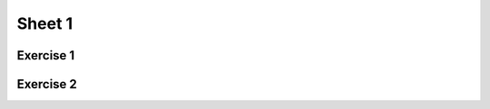 .. This file is part of the OpenDSA eTextbook project. See
.. http://algoviz.org/OpenDSA for more details.
.. Copyright (c) 2012-2016 by the OpenDSA Project Contributors, and
.. distributed under an MIT open source license.

.. avmetadata::
   :author: Mostafa Mohammed
   :requires:
   :satisfies:
   :topic:

Sheet 1
=======

Exercise 1
----------

.. avembed:: AV/Development/formal_language/FATester.html ss
    :long_name: Sheet 1 Exercise 1
    :url_params: fileLocation=Formal_Languages_Automated_Exerciese/exercises/Sheet_1/Exercise1.json

Exercise 2
----------

.. avembed:: AV/Development/formal_language/grammarExercisesEditor.html ss
    :long_name: Sheet 1 Exercise 2
    :url_params: fileLocation=Formal_Languages_Automated_Exerciese/exercises/Sheet_1/Exercise4.json

